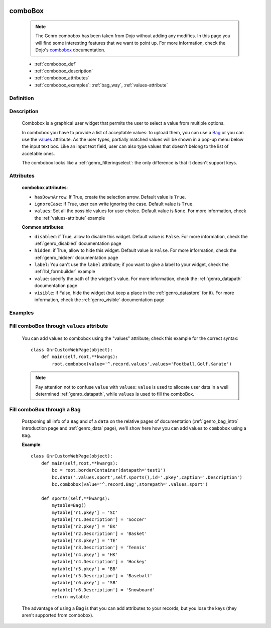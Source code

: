 	.. _genro_combobox:

========
comboBox
========

    .. note:: The Genro combobox has been taken from Dojo without adding any modifies. In this page you will find some interesting features that we want to point up. For more information, check the Dojo's combobox_ documentation.

    .. _combobox: http://docs.dojocampus.org/dijit/form/ComboBox

    * :ref:`combobox_def`
    * :ref:`combobox_description`
    * :ref:`combobox_attributes`
    * :ref:`combobox_examples`: :ref:`bag_way`, :ref:`values-attribute`
    
.. _combobox_def:

Definition
==========

    .. method:: pane.combobox([**kwargs])

.. _combobox_description:

Description
===========

    Combobox is a graphical user widget that permits the user to select a value from multiple options.
    
    In combobox you have to provide a list of acceptable values: to upload them, you can use a Bag_ or you can use the values_ attribute. As the user types, partially matched values will be shown in a pop-up menu below the input text box. Like an input text field, user can also type values that doesn't belong to the list of accetable ones.
    
    The combobox looks like a :ref:`genro_filteringselect`: the only difference is that it doesn't support keys.
    
.. _combobox_attributes:
    
Attributes
==========
    
    **combobox attributes**:
    
    * ``hasDownArrow``: If True, create the selection arrow. Default value is ``True``.
    * ``ignoreCase``: If True, user can write ignoring the case. Default value is ``True``.
    * ``values``: Set all the possible values for user choice. Default value is ``None``. For more information, check the :ref:`values-attribute` example
    
    **Common attributes**:
    
    * ``disabled``: if True, allow to disable this widget. Default value is ``False``. For more information, check the :ref:`genro_disabled` documentation page
    * ``hidden``: if True, allow to hide this widget. Default value is ``False``. For more information, check the :ref:`genro_hidden` documentation page
    * ``label``: You can't use the ``label`` attribute; if you want to give a label to your widget, check the :ref:`lbl_formbuilder` example
    * ``value``: specify the path of the widget's value. For more information, check the :ref:`genro_datapath` documentation page
    * ``visible``: if False, hide the widget (but keep a place in the :ref:`genro_datastore` for it). For more information, check the :ref:`genro_visible` documentation page
    
.. _combobox_examples:

Examples
========

    .. _explanation:
    .. _values:
    .. _values-attribute:

Fill comboBox through ``values`` attribute
==========================================

    You can add values to combobox using the "values" attribute; check this example for the correct syntax::
    
        class GnrCustomWebPage(object):
            def main(self,root,**kwargs):
                root.combobox(value='^.record.values',values='Football,Golf,Karate')

    .. note:: Pay attention not to confuse ``value`` with ``values``: ``value`` is used to allocate user data in a well determined :ref:`genro_datapath`, while ``values`` is used to fill the comboBox.

    .. _here:
    .. _Bag:
    .. _bag_way:

Fill comboBox through a Bag
===========================

    Postponing all info of a ``Bag`` and of a ``data`` on the relative pages of documentation (:ref:`genro_bag_intro` introduction page and :ref:`genro_data` page), we'll show here how you can add values to ``combobox`` using a ``Bag``.
    
    **Example**::

        class GnrCustomWebPage(object):
            def main(self,root,**kwargs):
                bc = root.borderContainer(datapath='test1')
                bc.data('.values.sport',self.sports(),id='.pkey',caption='.Description')
                bc.combobox(value='^.record.Bag',storepath='.values.sport')
                
            def sports(self,**kwargs):
                mytable=Bag()
                mytable['r1.pkey'] = 'SC'
                mytable['r1.Description'] = 'Soccer'
                mytable['r2.pkey'] = 'BK'
                mytable['r2.Description'] = 'Basket'
                mytable['r3.pkey'] = 'TE'
                mytable['r3.Description'] = 'Tennis'
                mytable['r4.pkey'] = 'HK'
                mytable['r4.Description'] = 'Hockey'
                mytable['r5.pkey'] = 'BB'
                mytable['r5.Description'] = 'Baseball'
                mytable['r6.pkey'] = 'SB'
                mytable['r6.Description'] = 'Snowboard'
                return mytable
                
    The advantage of using a Bag is that you can add attributes to your records, but you lose the keys (they aren't supported from combobox).